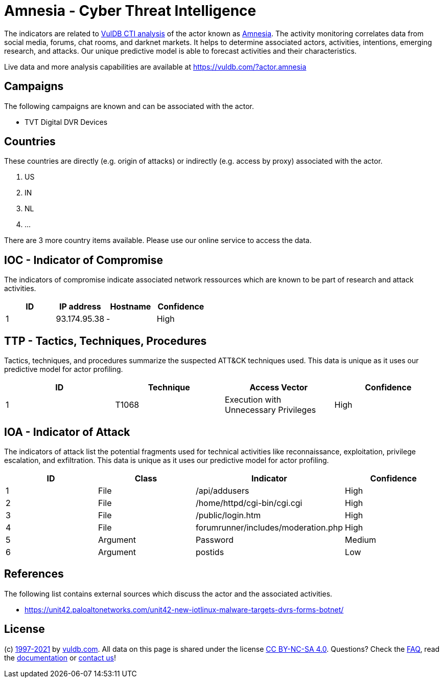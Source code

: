 = Amnesia - Cyber Threat Intelligence

The indicators are related to https://vuldb.com/?doc.cti[VulDB CTI analysis] of the actor known as https://vuldb.com/?actor.amnesia[Amnesia]. The activity monitoring correlates data from social media, forums, chat rooms, and darknet markets. It helps to determine associated actors, activities, intentions, emerging research, and attacks. Our unique predictive model is able to forecast activities and their characteristics.

Live data and more analysis capabilities are available at https://vuldb.com/?actor.amnesia

== Campaigns

The following campaigns are known and can be associated with the actor.

- TVT Digital DVR Devices

== Countries

These countries are directly (e.g. origin of attacks) or indirectly (e.g. access by proxy) associated with the actor.

. US
. IN
. NL
. ...

There are 3 more country items available. Please use our online service to access the data.

== IOC - Indicator of Compromise

The indicators of compromise indicate associated network ressources which are known to be part of research and attack activities.

[options="header"]
|========================================
|ID|IP address|Hostname|Confidence
|1|93.174.95.38|-|High
|========================================

== TTP - Tactics, Techniques, Procedures

Tactics, techniques, and procedures summarize the suspected ATT&CK techniques used. This data is unique as it uses our predictive model for actor profiling.

[options="header"]
|========================================
|ID|Technique|Access Vector|Confidence
|1|T1068|Execution with Unnecessary Privileges|High
|========================================

== IOA - Indicator of Attack

The indicators of attack list the potential fragments used for technical activities like reconnaissance, exploitation, privilege escalation, and exfiltration. This data is unique as it uses our predictive model for actor profiling.

[options="header"]
|========================================
|ID|Class|Indicator|Confidence
|1|File|/api/addusers|High
|2|File|/home/httpd/cgi-bin/cgi.cgi|High
|3|File|/public/login.htm|High
|4|File|forumrunner/includes/moderation.php|High
|5|Argument|Password|Medium
|6|Argument|postids|Low
|========================================

== References

The following list contains external sources which discuss the actor and the associated activities.

* https://unit42.paloaltonetworks.com/unit42-new-iotlinux-malware-targets-dvrs-forms-botnet/

== License

(c) https://vuldb.com/?doc.changelog[1997-2021] by https://vuldb.com/?doc.about[vuldb.com]. All data on this page is shared under the license https://creativecommons.org/licenses/by-nc-sa/4.0/[CC BY-NC-SA 4.0]. Questions? Check the https://vuldb.com/?doc.faq[FAQ], read the https://vuldb.com/?doc[documentation] or https://vuldb.com/?contact[contact us]!
